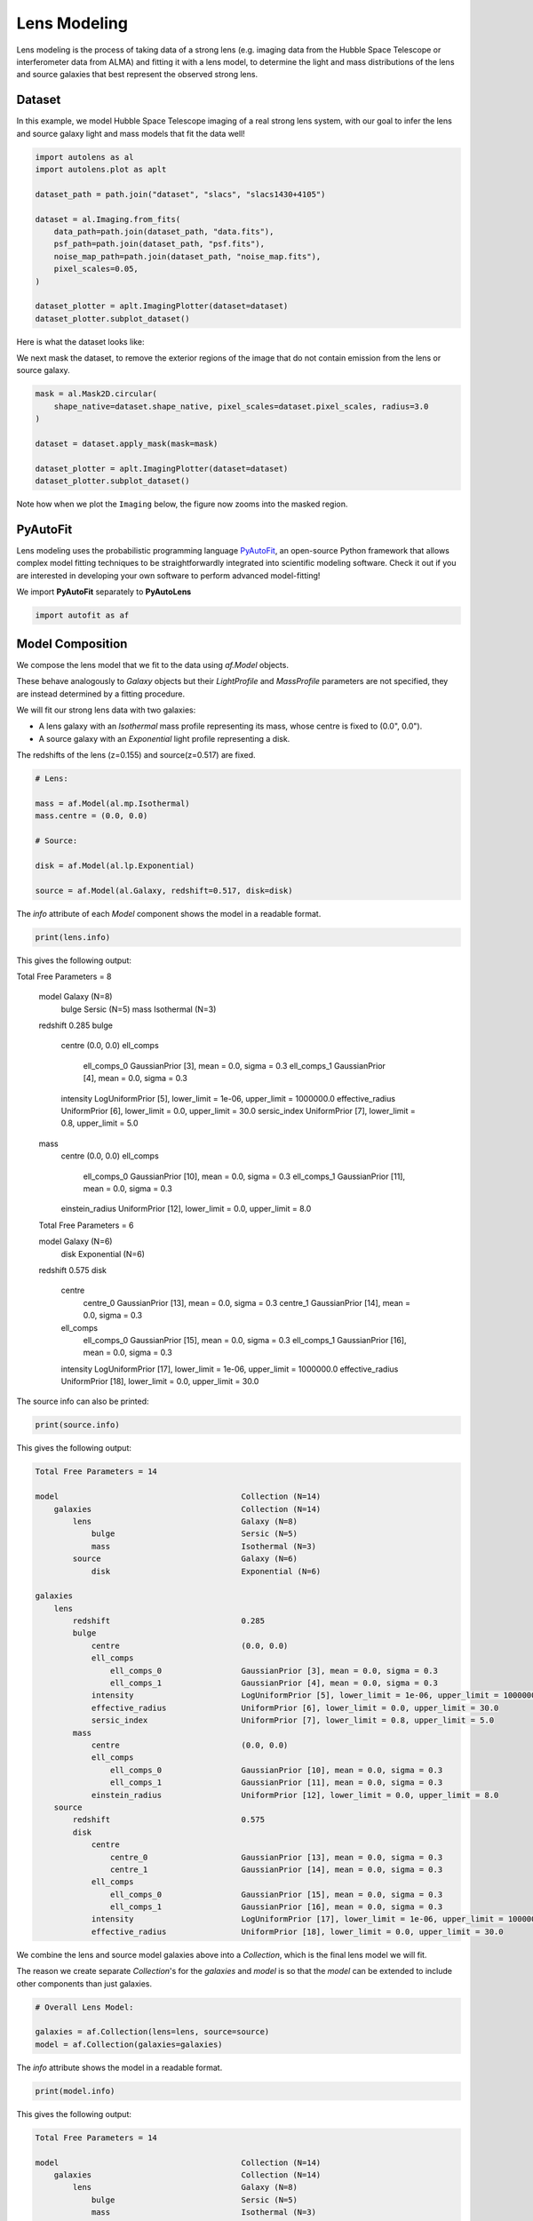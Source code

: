 .. _overview_3_modeling:

Lens Modeling
=============

Lens modeling is the process of taking data of a strong lens (e.g. imaging data from the Hubble Space Telescope or
interferometer data from ALMA) and fitting it with a lens model, to determine the light and mass distributions of the
lens and source galaxies that best represent the observed strong lens.

Dataset
-------

In this example, we model Hubble Space Telescope imaging of a real strong lens system, with our goal to
infer the lens and source galaxy light and mass models that fit the data well!

.. code-block:: python

    import autolens as al
    import autolens.plot as aplt

    dataset_path = path.join("dataset", "slacs", "slacs1430+4105")

    dataset = al.Imaging.from_fits(
        data_path=path.join(dataset_path, "data.fits"),
        psf_path=path.join(dataset_path, "psf.fits"),
        noise_map_path=path.join(dataset_path, "noise_map.fits"),
        pixel_scales=0.05,
    )

    dataset_plotter = aplt.ImagingPlotter(dataset=dataset)
    dataset_plotter.subplot_dataset()

Here is what the dataset looks like:

.. image:: https://github.com/Jammy2211/PyAutoLens/blob/main/docs/overview/images/overview_3_modeling/0_subplot_dataset.png?raw=true
  :width: 600
  :alt: Alternative text

We next mask the dataset, to remove the exterior regions of the image that do not contain emission from the lens or
source galaxy.

.. code-block:: python

    mask = al.Mask2D.circular(
        shape_native=dataset.shape_native, pixel_scales=dataset.pixel_scales, radius=3.0
    )

    dataset = dataset.apply_mask(mask=mask)

    dataset_plotter = aplt.ImagingPlotter(dataset=dataset)
    dataset_plotter.subplot_dataset()

Note how when we plot the ``Imaging`` below, the figure now zooms into the masked region.

.. image:: https://github.com/Jammy2211/PyAutoLens/blob/main/docs/overview/images/overview_3_modeling/1_subplot_dataset.png?raw=true
  :width: 600
  :alt: Alternative text

PyAutoFit
---------

Lens modeling uses the probabilistic programming language
`PyAutoFit <https://github.com/rhayes777/PyAutoFit>`_, an open-source Python framework that allows complex model
fitting techniques to be straightforwardly integrated into scientific modeling software. Check it out if you
are interested in developing your own software to perform advanced model-fitting!

We import **PyAutoFit** separately to **PyAutoLens**

.. code-block:: python

    import autofit as af


Model Composition
-----------------

We compose the lens model that we fit to the data using `af.Model` objects.

These behave analogously to `Galaxy` objects but their  `LightProfile` and `MassProfile` parameters are not specified,
they are instead determined by a fitting procedure.

We will fit our strong lens data with two galaxies:

- A lens galaxy with an `Isothermal` mass profile representing its mass, whose centre is fixed to (0.0", 0.0").

- A source galaxy with an `Exponential` light profile representing a disk.

The redshifts of the lens (z=0.155) and source(z=0.517) are fixed.

.. code-block:: python

    # Lens:

    mass = af.Model(al.mp.Isothermal)
    mass.centre = (0.0, 0.0)

    # Source:

    disk = af.Model(al.lp.Exponential)

    source = af.Model(al.Galaxy, redshift=0.517, disk=disk)

The `info` attribute of each `Model` component shows the model in a readable format.

.. code-block:: python

    print(lens.info)

This gives the following output:

.. code-block:: bash

Total Free Parameters = 8

    model                                       Galaxy (N=8)
        bulge                                   Sersic (N=5)
        mass                                    Isothermal (N=3)

    redshift                                    0.285
    bulge
        centre                                  (0.0, 0.0)
        ell_comps
            ell_comps_0                         GaussianPrior [3], mean = 0.0, sigma = 0.3
            ell_comps_1                         GaussianPrior [4], mean = 0.0, sigma = 0.3
        intensity                               LogUniformPrior [5], lower_limit = 1e-06, upper_limit = 1000000.0
        effective_radius                        UniformPrior [6], lower_limit = 0.0, upper_limit = 30.0
        sersic_index                            UniformPrior [7], lower_limit = 0.8, upper_limit = 5.0
    mass
        centre                                  (0.0, 0.0)
        ell_comps
            ell_comps_0                         GaussianPrior [10], mean = 0.0, sigma = 0.3
            ell_comps_1                         GaussianPrior [11], mean = 0.0, sigma = 0.3
        einstein_radius                         UniformPrior [12], lower_limit = 0.0, upper_limit = 8.0

    Total Free Parameters = 6

    model                                       Galaxy (N=6)
        disk                                    Exponential (N=6)

    redshift                                    0.575
    disk
        centre
            centre_0                            GaussianPrior [13], mean = 0.0, sigma = 0.3
            centre_1                            GaussianPrior [14], mean = 0.0, sigma = 0.3
        ell_comps
            ell_comps_0                         GaussianPrior [15], mean = 0.0, sigma = 0.3
            ell_comps_1                         GaussianPrior [16], mean = 0.0, sigma = 0.3
        intensity                               LogUniformPrior [17], lower_limit = 1e-06, upper_limit = 1000000.0
        effective_radius                        UniformPrior [18], lower_limit = 0.0, upper_limit = 30.0

The source info can also be printed:

.. code-block:: python

    print(source.info)

This gives the following output:

.. code-block:: bash

    Total Free Parameters = 14

    model                                       Collection (N=14)
        galaxies                                Collection (N=14)
            lens                                Galaxy (N=8)
                bulge                           Sersic (N=5)
                mass                            Isothermal (N=3)
            source                              Galaxy (N=6)
                disk                            Exponential (N=6)

    galaxies
        lens
            redshift                            0.285
            bulge
                centre                          (0.0, 0.0)
                ell_comps
                    ell_comps_0                 GaussianPrior [3], mean = 0.0, sigma = 0.3
                    ell_comps_1                 GaussianPrior [4], mean = 0.0, sigma = 0.3
                intensity                       LogUniformPrior [5], lower_limit = 1e-06, upper_limit = 1000000.0
                effective_radius                UniformPrior [6], lower_limit = 0.0, upper_limit = 30.0
                sersic_index                    UniformPrior [7], lower_limit = 0.8, upper_limit = 5.0
            mass
                centre                          (0.0, 0.0)
                ell_comps
                    ell_comps_0                 GaussianPrior [10], mean = 0.0, sigma = 0.3
                    ell_comps_1                 GaussianPrior [11], mean = 0.0, sigma = 0.3
                einstein_radius                 UniformPrior [12], lower_limit = 0.0, upper_limit = 8.0
        source
            redshift                            0.575
            disk
                centre
                    centre_0                    GaussianPrior [13], mean = 0.0, sigma = 0.3
                    centre_1                    GaussianPrior [14], mean = 0.0, sigma = 0.3
                ell_comps
                    ell_comps_0                 GaussianPrior [15], mean = 0.0, sigma = 0.3
                    ell_comps_1                 GaussianPrior [16], mean = 0.0, sigma = 0.3
                intensity                       LogUniformPrior [17], lower_limit = 1e-06, upper_limit = 1000000.0
                effective_radius                UniformPrior [18], lower_limit = 0.0, upper_limit = 30.0

We combine the lens and source model galaxies above into a `Collection`, which is the final lens model we will fit.

The reason we create separate `Collection`'s for the `galaxies` and `model` is so that the `model` can be extended to
include other components than just galaxies.


.. code-block:: python

    # Overall Lens Model:

    galaxies = af.Collection(lens=lens, source=source)
    model = af.Collection(galaxies=galaxies)

The `info` attribute shows the model in a readable format.

.. code-block:: python

    print(model.info)

This gives the following output:

.. code-block:: bash

    Total Free Parameters = 14

    model                                       Collection (N=14)
        galaxies                                Collection (N=14)
            lens                                Galaxy (N=8)
                bulge                           Sersic (N=5)
                mass                            Isothermal (N=3)
            source                              Galaxy (N=6)
                disk                            Exponential (N=6)

    galaxies
        lens
            redshift                            0.285
            bulge
                centre                          (0.0, 0.0)
                ell_comps
                    ell_comps_0                 GaussianPrior [3], mean = 0.0, sigma = 0.3
                    ell_comps_1                 GaussianPrior [4], mean = 0.0, sigma = 0.3
                intensity                       LogUniformPrior [5], lower_limit = 1e-06, upper_limit = 1000000.0
                effective_radius                UniformPrior [6], lower_limit = 0.0, upper_limit = 30.0
                sersic_index                    UniformPrior [7], lower_limit = 0.8, upper_limit = 5.0
            mass
                centre                          (0.0, 0.0)
                ell_comps
                    ell_comps_0                 GaussianPrior [10], mean = 0.0, sigma = 0.3
                    ell_comps_1                 GaussianPrior [11], mean = 0.0, sigma = 0.3
                einstein_radius                 UniformPrior [12], lower_limit = 0.0, upper_limit = 8.0
        source
            redshift                            0.575
            disk
                centre
                    centre_0                    GaussianPrior [13], mean = 0.0, sigma = 0.3
                    centre_1                    GaussianPrior [14], mean = 0.0, sigma = 0.3
                ell_comps
                    ell_comps_0                 GaussianPrior [15], mean = 0.0, sigma = 0.3
                    ell_comps_1                 GaussianPrior [16], mean = 0.0, sigma = 0.3
                intensity                       LogUniformPrior [17], lower_limit = 1e-06, upper_limit = 1000000.0
                effective_radius                UniformPrior [18], lower_limit = 0.0, upper_limit = 30.0

Non-linear Search
-----------------

We now choose the non-linear search, which is the fitting method used to determine the set of light and mass profile
parameters that best-fit our data.

In this example we use ``dynesty`` (https://github.com/joshspeagle/dynesty), a nested sampling algorithm that is
very effective at lens modeling.

PyAutoLens supports many model-fitting algorithms, including maximum likelihood estimators and MCMC, which are
documented throughout the workspace.

The ``path_prefix`` and ``name`` determine the output folders the results are written on hard-disk.

We include an input ``number_of_cores``, which when above 1 means that Dynesty uses parallel processing to sample multiple
lens models at once on your CPU.

.. code-block:: python

    search = af.DynestyStatic(path_prefix="overview", name="modeling", number_of_cores=4)

The non-linear search fits the lens model by guessing many lens models over and over iteratively, using the models which
give a good fit to the data to guide it where to guess subsequent model.

An animation of a non-linear search fitting another HST lens is shown below, where initial lens models give a poor
fit to the data but gradually improve (increasing the likelihood) as more iterations are performed.

.. image:: https://github.com/Jammy2211/auto_files/blob/main/lensmodel.gif?raw=true
  :width: 600

**Credit: Amy Etherington**

Analysis
--------

We next create an ``AnalysisImaging`` object, which contains the ``log_likelihood_function`` that the non-linear search
calls to fit the lens model to the data.

.. code-block:: python

    analysis = al.AnalysisImaging(dataset=dataset)

Run Times
---------

Lens modeling can be a computationally expensive process. When fitting complex models to high resolution datasets
run times can be of order hours, days, weeks or even months.

Run times are dictated by two factors:

 - The log likelihood evaluation time: the time it takes for a single ``instance`` of the lens model to be fitted to
   the dataset such that a log likelihood is returned.

 - The number of iterations (e.g. log likelihood evaluations) performed by the non-linear search: more complex lens
   models require more iterations to converge to a solution.

The log likelihood evaluation time can be estimated before a fit using the ``profile_log_likelihood_function`` method,
which returns two dictionaries containing the run-times and information about the fit.

.. code-block:: python

    run_time_dict, info_dict = analysis.profile_log_likelihood_function(
        instance=model.random_instance()
    )

The overall log likelihood evaluation time is given by the ``fit_time`` key.

For this example, it is ~0.01 seconds, which is extremely fast for lens modeling. More advanced lens
modeling features (e.g. shapelets, multi Gaussian expansions, pixelizations) have slower log likelihood evaluation
times (1-3 seconds), and you should be wary of this when using these features.

The ``run_time_dict`` has a break-down of the run-time of every individual function call in the log likelihood
function, whereas the ``info_dict`` stores information about the data which drives the run-time (e.g. number of
image-pixels in the mask, the shape of the PSF, etc.).

.. code-block:: python

    print(f"Log Likelihood Evaluation Time (second) = {run_time_dict['fit_time']}")

This gives an output of ~0.01 seconds.

To estimate the expected overall run time of the model-fit we multiply the log likelihood evaluation time by an
estimate of the number of iterations the non-linear search will perform.

Estimating this quantity is more tricky, as it varies depending on the lens model complexity (e.g. number of parameters)
and the properties of the dataset and model being fitted.

For this example, we conservatively estimate that the non-linear search will perform ~10000 iterations per free
parameter in the model. This is an upper limit, with models typically converging in far fewer iterations.

If you perform the fit over multiple CPUs, you can divide the run time by the number of cores to get an estimate of
the time it will take to fit the model. However, above ~6 cores the speed-up from parallelization is less efficient and
does not scale linearly with the number of cores.

.. code-block:: python

    print(
        "Estimated Run Time Upper Limit (seconds) = ",
        (run_time_dict["fit_time"] * model.total_free_parameters * 10000)
        / search.number_of_cores,
    )

Model-Fit
---------

To perform the model-fit we pass the model and analysis to the search's fit method. This will output results (e.g.,
dynesty samples, model parameters, visualization) to hard-disk.

If you are running the code on your machine, you should checkout the `autolens_workspace/output` folder, which is where
the results of the search are written to hard-disk on-the-fly. This includes lens model parameter estimates with
errors non-linear samples and the visualization of the best-fit lens model inferred by the search so far.

.. code-block:: python

    result = search.fit(model=model, analysis=analysis)


Results
-------

Whilst navigating the output folder, you may of noted the results were contained in a folder that appears as a random
collection of characters.

This is the model-fit's unique identifier, which is generated based on the model, search and dataset used by the fit.
Fitting an identical model, search and dataset will generate the same identifier, meaning that rerunning the script
will use the existing results to resume the model-fit. In contrast, if you change the model, search or dataset, a new
unique identifier will be generated, ensuring that the model-fit results are output into a separate folder.

The fit above returns a `Result` object, which includes lots of information on the lens model.

The `info` attribute shows the result in a readable format.

.. code-block:: python

    print(result.info)

This gives the following output:

.. code-block:: bash

    Bayesian Evidence                           3070.27607549
    Maximum Log Likelihood                      3324.65442135
    Maximum Log Posterior                       688060.02801698
    
    model                                       Collection (N=14)
        galaxies                                Collection (N=14)
            lens                                Galaxy (N=8)
                bulge                           Sersic (N=5)
                mass                            Isothermal (N=3)
            source                              Galaxy (N=6)
                disk                            Exponential (N=6)
    
    Maximum Log Likelihood Model:
    
    galaxies
        lens
            bulge
                ell_comps
                    ell_comps_0                 -0.047
                    ell_comps_1                 -0.015
                intensity                       0.261
                effective_radius                1.023
                sersic_index                    2.656
            mass
                ell_comps
                    ell_comps_0                 -0.159
                    ell_comps_1                 -0.155
                einstein_radius                 1.556
        source
            disk
                centre
                    centre_0                    -0.388
                    centre_1                    -0.238
                ell_comps
                    ell_comps_0                 -0.084
                    ell_comps_1                 -0.022
                intensity                       0.109
                effective_radius                0.664
    
    
    Summary (3.0 sigma limits):
    
    galaxies
        lens
            bulge
                ell_comps
                    ell_comps_0                 -0.0468 (-0.0484, -0.0445)
                    ell_comps_1                 -0.0146 (-0.0165, -0.0131)
                intensity                       0.2593 (0.2532, 0.2664)
                effective_radius                1.0273 (1.0091, 1.0443)
                sersic_index                    2.6589 (2.6374, 2.6794)
            mass
                ell_comps
                    ell_comps_0                 -0.1578 (-0.1603, -0.1550)
                    ell_comps_1                 -0.1551 (-0.1569, -0.1528)
                einstein_radius                 1.5567 (1.5550, 1.5582)
        source
            disk
                centre
                    centre_0                    -0.3883 (-0.3904, -0.3869)
                    centre_1                    -0.2379 (-0.2395, -0.2362)
                ell_comps
                    ell_comps_0                 -0.0836 (-0.0872, -0.0808)
                    ell_comps_1                 -0.0210 (-0.0245, -0.0177)
                intensity                       0.1093 (0.1086, 0.1099)
                effective_radius                0.6632 (0.6570, 0.6695)
    
    
    Summary (1.0 sigma limits):
    
    galaxies
        lens
            bulge
                ell_comps
                    ell_comps_0                 -0.0468 (-0.0474, -0.0459)
                    ell_comps_1                 -0.0146 (-0.0152, -0.0141)
                intensity                       0.2593 (0.2572, 0.2614)
                effective_radius                1.0273 (1.0219, 1.0332)
                sersic_index                    2.6589 (2.6523, 2.6658)
            mass
                ell_comps
                    ell_comps_0                 -0.1578 (-0.1587, -0.1569)
                    ell_comps_1                 -0.1551 (-0.1557, -0.1545)
                einstein_radius                 1.5567 (1.5561, 1.5572)
        source
            disk
                centre
                    centre_0                    -0.3883 (-0.3891, -0.3878)
                    centre_1                    -0.2379 (-0.2386, -0.2374)
                ell_comps
                    ell_comps_0                 -0.0836 (-0.0849, -0.0825)
                    ell_comps_1                 -0.0210 (-0.0224, -0.0198)
                intensity                       0.1093 (0.1091, 0.1096)
                effective_radius                0.6632 (0.6610, 0.6652)
    
    instances
    
    galaxies
        lens
            redshift                            0.285
        source
            redshift                            0.575

Below, we print the maximum log likelihood model inferred.

.. code-block:: python

    print(result.max_log_likelihood_instance.galaxies.lens)
    print(result.max_log_likelihood_instance.galaxies.source)

The result contains the full posterior information of our non-linear search, including all parameter samples,
log likelihood values and tools to compute the errors on the lens model. **PyAutoLens** includes visualization tools
for plotting this.

.. code-block:: python

    search_plotter = aplt.DynestyPlotter(samples=result.samples)
    search_plotter.cornerplot()

Here is an example of how a PDF estimated for a lens model appears:

.. image:: https://github.com/Jammy2211/PyAutoLens/blob/main/docs/overview/images/overview_3_modeling/cornerplot.png?raw=true
  :width: 600
  :alt: Alternative text

The result also contains the maximum log likelihood `Tracer` and `FitImaging` objects which can easily be plotted.

.. code-block:: python

    tracer_plotter = aplt.TracerPlotter(
        tracer=result.max_log_likelihood_tracer, grid=dataset.grid
    )
    tracer_plotter.subplot_tracer()

    fit_plotter = aplt.FitImagingPlotter(fit=result.max_log_likelihood_fit)
    fit_plotter.subplot_fit()

Here's what the tracer and model-fit of the model which maximizes the log likelihood looks like.

The fit has more significant residuals than the previous tutorial. It is clear that the lens model cannot fully
capture the central emission of the lens galaxy and the complex structure of the lensed source galaxy. Nevertheless,
it is sufficient to estimate simple lens quantities, like the Einstein Mass.

The next examples cover all the features that **PyAutoLens** has to improve the model-fit.

.. image:: https://github.com/Jammy2211/PyAutoLens/blob/main/docs/overview/images/overview_3_modeling/2_subplot_tracer.png?raw=true
  :width: 600
  :alt: Alternative text

.. image:: https://github.com/Jammy2211/PyAutoLens/blob/main/docs/overview/images/overview_3_modeling/3_subplot_fit.png?raw=true
  :width: 600
  :alt: Alternative text

A full guide of result objects is contained in the `autolens_workspace/*/imaging/results` package.

The result also contains the maximum log likelihood ``Tracer`` and ``FitImaging`` objects and which can easily be
plotted.

.. code-block:: python

    tracer_plotter = aplt.TracerPlotter(tracer=result.max_log_likelihood_tracer, grid=mask.derive_grid.masked)
    tracer_plotter.subplot_tracer()

    fit_plotter = aplt.FitImagingPlotter(fit=result.max_log_likelihood_fit)
    fit_plotter.subplot_fit()

The script ``autolens_workspace/*/results`` contains a full description of all information contained
in a ``Result``.

Model Customization
-------------------

The model can be fully customized, making it simple to parameterize and fit many different lens models
using any combination of light and mass profiles.

.. code-block:: python

    # Lens:

    bulge = af.Model(al.lp.DevVaucouleurs)
    mass = af.Model(al.mp.Isothermal)

    """
    This aligns the light and mass profile centres in the model, reducing the
    number of free parameter fitted for by Dynesty by 2.
    """
    bulge.centre = mass.centre

    """
    This fixes the lens galaxy light profile's effective radius to a value of
    0.8 arc-seconds, removing another free parameter.
    """
    bulge.effective_radius = 0.8

    """
    This forces the mass profile's einstein radius to be above 1.0 arc-seconds.
    """
    mass.add_assertion(lens.mass.einstein_radius > 1.0)

    lens = af.Model(
        al.Galaxy,
        redshift=0.5,
        bulge=bulge,
        mass=mass
    )

The ``info`` attribute shows the customized lens model.

.. code-block:: python

    print(lens.info)

This gives the following output:

.. code-block:: bash

    Total Free Parameters = 8
    
    model                                       Galaxy (N=8)
        bulge                                   DevVaucouleurs (N=5)
        mass                                    Isothermal (N=5)
    
    redshift                                    0.5
    bulge
        centre
            centre_0                            GaussianPrior [25], mean = 0.0, sigma = 0.1
            centre_1                            GaussianPrior [26], mean = 0.0, sigma = 0.1
        ell_comps
            ell_comps_0                         GaussianPrior [21], mean = 0.0, sigma = 0.3
            ell_comps_1                         GaussianPrior [22], mean = 0.0, sigma = 0.3
        intensity                               LogUniformPrior [23], lower_limit = 1e-06, upper_limit = 1000000.0
        effective_radius                        0.8
    mass
        centre
            centre_0                            GaussianPrior [25], mean = 0.0, sigma = 0.1
            centre_1                            GaussianPrior [26], mean = 0.0, sigma = 0.1
        ell_comps
            ell_comps_0                         GaussianPrior [27], mean = 0.0, sigma = 0.3
            ell_comps_1                         GaussianPrior [28], mean = 0.0, sigma = 0.3
        einstein_radius                         UniformPrior [29], lower_limit = 0.0, upper_limit = 8.0

Model Cookbook
--------------

The readthedocs contain a modeling cookbook which provides a concise reference to all the ways to customize a lens
model: https://pyautolens.readthedocs.io/en/latest/general/model_cookbook.html

Linear Light Profiles
---------------------

**PyAutoLens** supports 'linear light profiles', where the `intensity` parameters of all parametric components are
solved via linear algebra every time the model is fitted using a process called an inversion. This inversion always
computes `intensity` values that give the best fit to the data (e.g. they maximize the likelihood) given the other
parameter values of the light profile.

The `intensity` parameter of each light profile is therefore not a free parameter in the model-fit, reducing the
dimensionality of non-linear parameter space by the number of light profiles (in the example below by 3) and removing
the degeneracies that occur between the `intensity` and other light profile
parameters (e.g. `effective_radius`, `sersic_index`).

For complex models, linear light profiles are a powerful way to simplify the parameter space to ensure the best-fit
model is inferred.

A full descriptions of this feature is given in the `linear_light_profiles` example:

https://github.com/Jammy2211/autolens_workspace/blob/release/notebooks/imaging/overview_3_modeling/features/linear_light_profiles.ipynb

Multi Gaussian Expansion
------------------------

A natural extension of linear light profiles are basis functions, which group many linear light profiles together in
order to capture complex and irregular structures in a galaxy's emission.

Using a clever model parameterization a basis can be composed which corresponds to just N = 4-6 parameters, making
model-fitting efficient and robust.

A full descriptions of this feature is given in the ``multi_gaussian_expansion`` example:

https://github.com/Jammy2211/autolens_workspace/blob/release/notebooks/imaging/overview_3_modeling/features/multi_gaussian_expansion.ipynb

Shapelets
---------

**PyAutoLens** also supports Shapelets, which are a powerful way to fit the light of the galaxies which
typically act as the source galaxy in strong lensing systems.

A full descriptions of this feature is given in the ``shapelets`` example:

https://github.com/Jammy2211/autolens_workspace/blob/release/notebooks/imaging/overview_3_modeling/features/shapelets.ipynb

Pixelizations
-------------

The source galaxy can be reconstructed using adaptive pixel-grids (e.g. a Voronoi mesh or Delaunay triangulation),
which unlike light profiles, a multi Gaussian expansion or shapelets are not analytic functions that conform to
certain symmetric profiles.

This means they can reconstruct more complex source morphologies and are better suited to performing detailed analyses
of a lens galaxy's mass.

A full descriptions of this feature is given in the ``pixelization`` example:

https://github.com/Jammy2211/autolens_workspace/blob/release/notebooks/imaging/overview_3_modeling/features/pixelization.ipynb

The fifth overview example of the readthedocs also give a description of pixelizations:

https://pyautolens.readthedocs.io/en/latest/overview/images/overview_5_pixelizations.html

Wrap-Up
-------

A more detailed description of lens modeling is provided at the following example:

https://github.com/Jammy2211/autolens_workspace/blob/release/notebooks/imaging/overview_3_modeling/start_here.ipynb

Chapters 2 and 3 **HowToLens** lecture series give a comprehensive description of lens modeling, including a
description of what a non-linear search is and strategies to fit complex lens model to data in efficient and
robust ways.


